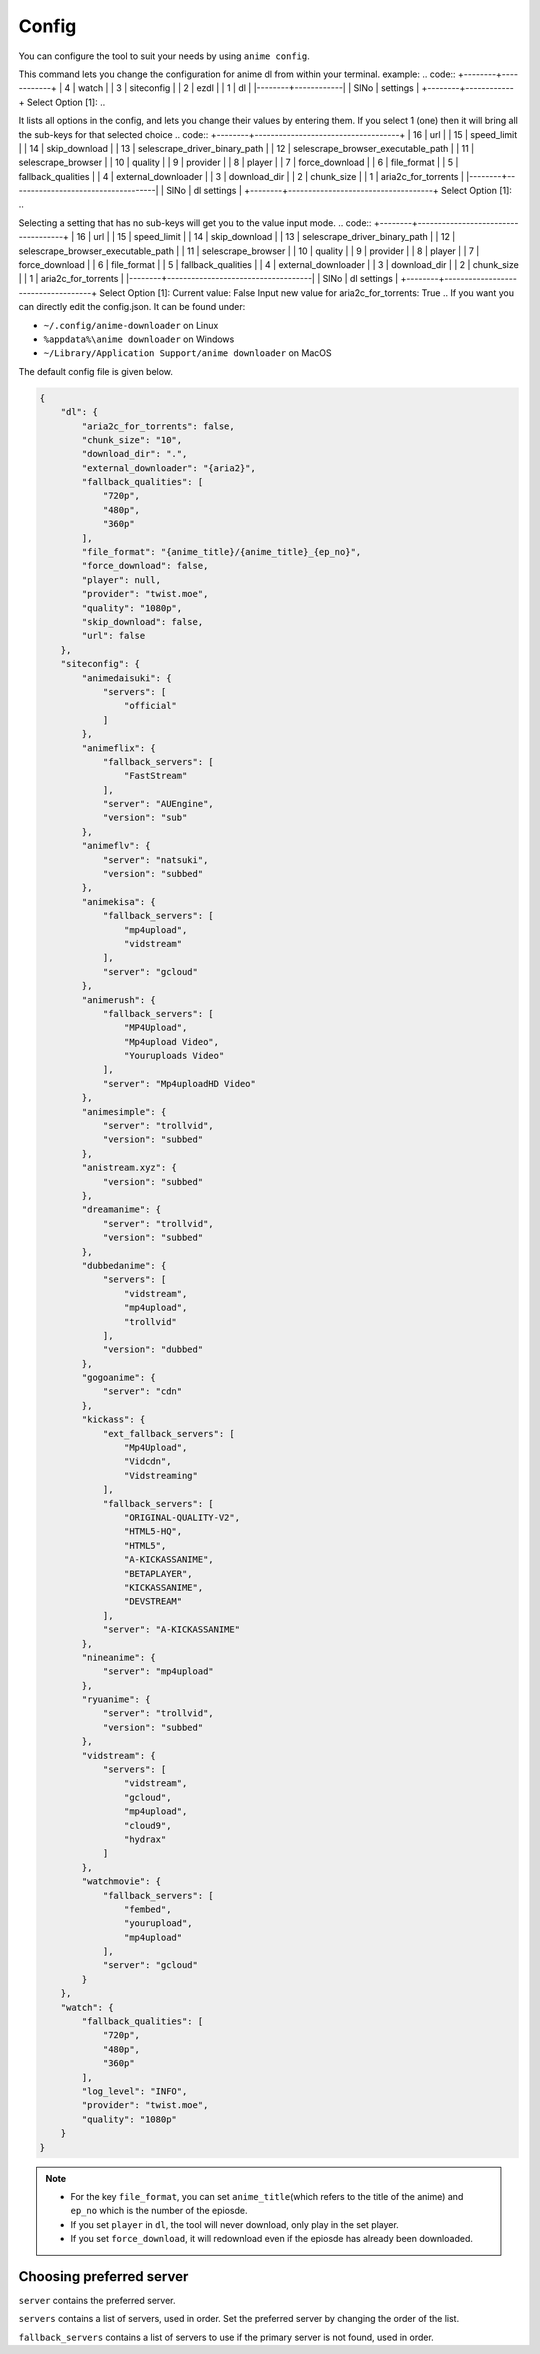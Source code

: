 Config
------

You can configure the tool to suit your needs by using ``anime config``.

This command lets you change the configuration for anime dl from within your terminal.
example:
.. code::
+--------+------------+
|      4 | watch      |
|      3 | siteconfig |
|      2 | ezdl       |
|      1 | dl         |
|--------+------------|
|   SlNo | settings   |
+--------+------------+
Select Option [1]:
..

It lists all options in the config, and lets you change their values by entering them.
If you select 1 (one) then it will bring all the sub-keys for that selected choice
.. code::
+--------+------------------------------------+
|     16 | url                                |
|     15 | speed_limit                        |
|     14 | skip_download                      |
|     13 | selescrape_driver_binary_path      |
|     12 | selescrape_browser_executable_path |
|     11 | selescrape_browser                 |
|     10 | quality                            |
|      9 | provider                           |
|      8 | player                             |
|      7 | force_download                     |
|      6 | file_format                        |
|      5 | fallback_qualities                 |
|      4 | external_downloader                |
|      3 | download_dir                       |
|      2 | chunk_size                         |
|      1 | aria2c_for_torrents                |
|--------+------------------------------------|
|   SlNo | dl settings                        |
+--------+------------------------------------+
Select Option [1]:
..

Selecting a setting that has no sub-keys will get you to the value input mode.
.. code::
+--------+------------------------------------+
|     16 | url                                |
|     15 | speed_limit                        |
|     14 | skip_download                      |
|     13 | selescrape_driver_binary_path      |
|     12 | selescrape_browser_executable_path |
|     11 | selescrape_browser                 |
|     10 | quality                            |
|      9 | provider                           |
|      8 | player                             |
|      7 | force_download                     |
|      6 | file_format                        |
|      5 | fallback_qualities                 |
|      4 | external_downloader                |
|      3 | download_dir                       |
|      2 | chunk_size                         |
|      1 | aria2c_for_torrents                |
|--------+------------------------------------|
|   SlNo | dl settings                        |
+--------+------------------------------------+
Select Option [1]:
Current value: False
Input new value for aria2c_for_torrents: True
..
If you want you can directly edit the config.json.
It can be found under:

-  ``~/.config/anime-downloader`` on Linux

-  ``%appdata%\anime downloader`` on Windows

- ``~/Library/Application Support/anime downloader`` on MacOS

The default config file is given below.

.. code:: json

    {
        "dl": {
            "aria2c_for_torrents": false,
            "chunk_size": "10",
            "download_dir": ".",
            "external_downloader": "{aria2}",
            "fallback_qualities": [
                "720p",
                "480p",
                "360p"
            ],
            "file_format": "{anime_title}/{anime_title}_{ep_no}",
            "force_download": false,
            "player": null,
            "provider": "twist.moe",
            "quality": "1080p",
            "skip_download": false,
            "url": false
        },
        "siteconfig": {
            "animedaisuki": {
                "servers": [
                    "official"
                ]
            },
            "animeflix": {
                "fallback_servers": [
                    "FastStream"
                ],
                "server": "AUEngine",
                "version": "sub"
            },
            "animeflv": {
                "server": "natsuki",
                "version": "subbed"
            },
            "animekisa": {
                "fallback_servers": [
                    "mp4upload",
                    "vidstream"
                ],
                "server": "gcloud"
            },
            "animerush": {
                "fallback_servers": [
                    "MP4Upload",
                    "Mp4upload Video",
                    "Youruploads Video"
                ],
                "server": "Mp4uploadHD Video"
            },
            "animesimple": {
                "server": "trollvid",
                "version": "subbed"
            },
            "anistream.xyz": {
                "version": "subbed"
            },
            "dreamanime": {
                "server": "trollvid",
                "version": "subbed"
            },
            "dubbedanime": {
                "servers": [
                    "vidstream",
                    "mp4upload",
                    "trollvid"
                ],
                "version": "dubbed"
            },
            "gogoanime": {
                "server": "cdn"
            },
            "kickass": {
                "ext_fallback_servers": [
                    "Mp4Upload",
                    "Vidcdn",
                    "Vidstreaming"
                ],
                "fallback_servers": [
                    "ORIGINAL-QUALITY-V2",
                    "HTML5-HQ",
                    "HTML5",
                    "A-KICKASSANIME",
                    "BETAPLAYER",
                    "KICKASSANIME",
                    "DEVSTREAM"
                ],
                "server": "A-KICKASSANIME"
            },
            "nineanime": {
                "server": "mp4upload"
            },
            "ryuanime": {
                "server": "trollvid",
                "version": "subbed"
            },
            "vidstream": {
                "servers": [
                    "vidstream",
                    "gcloud",
                    "mp4upload",
                    "cloud9",
                    "hydrax"
                ]
            },
            "watchmovie": {
                "fallback_servers": [
                    "fembed",
                    "yourupload",
                    "mp4upload"
                ],
                "server": "gcloud"
            }
        },
        "watch": {
            "fallback_qualities": [
                "720p",
                "480p",
                "360p"
            ],
            "log_level": "INFO",
            "provider": "twist.moe",
            "quality": "1080p"
        }
    }

.. note::
    - For the key ``file_format``, you can set ``anime_title``\ (which refers to the title of the anime) and ``ep_no`` which is the number of the epiosde.
    - If you set ``player`` in ``dl``, the tool will never download, only play in the set player.
    - If you set ``force_download``, it will redownload even if the epiosde has already been downloaded.
Choosing preferred server 
########
``server`` contains the preferred server. 

``servers`` contains a list of servers, used in order. Set the preferred server by changing the order of the list.

``fallback_servers`` contains a list of servers to use if the primary server is not found, used in order.
 
